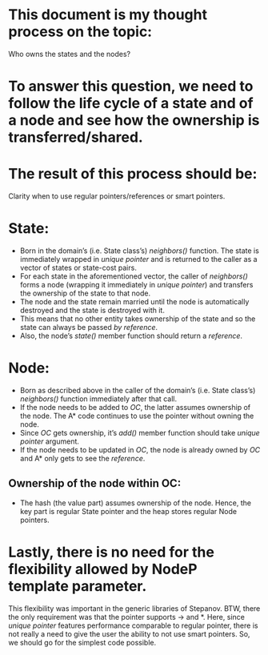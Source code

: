 
* This document is my thought process on the topic:
Who owns the states and the nodes?

* To answer this question, we need to follow the life cycle of a state and of a node and see how the ownership is transferred/shared.

* The result of this process should be:
Clarity when to use regular pointers/references or smart pointers.

* State:
- Born in the domain’s (i.e. State class’s) /neighbors()/ function. The state is immediately wrapped in /unique pointer/ and is returned to the caller as a vector of states or state-cost pairs.
- For each state in the aforementioned vector, the caller of /neighbors()/  forms a node (wrapping it immediately in /unique pointer/) and transfers the ownership of the state to that node.
- The node and the state remain married until the node is automatically destroyed and the state is destroyed with it.
- This means that no other entity takes ownership of the state and so the state can always be passed /by reference/.
- Also, the node’s /state()/ member function should return a /reference/. 

* Node:
- Born as described above in the caller of the domain’s (i.e. State class’s) /neighbors()/ function immediately after that call.
- If the node needs to be added to /OC/, the latter assumes ownership of the node. The A* code continues to use the pointer without owning the node.
- Since /OC/ gets ownership, it’s /add()/ member function should take /unique pointer/ argument.  
- If the node needs to be updated in /OC/, the node is already owned by /OC/ and A* only gets to see the /reference/.

** Ownership of the node within OC: 
- The hash (the value part) assumes ownership of the node. Hence, the key part is regular State pointer and the heap stores regular Node pointers.

* Lastly, there is no need for the flexibility allowed by NodeP template parameter.  
This flexibility was important in the generic libraries of Stepanov. BTW, there the only requirement was that the pointer supports -> and *. Here, since /unique pointer/ features performance comparable to regular pointer, there is not really a need to give the user the ability to not use smart pointers. So, we should go for the simplest code possible.
